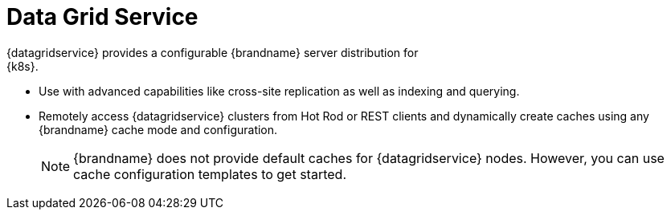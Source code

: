 [id='datagrid_services-{context}']
= Data Grid Service
{datagridservice} provides a configurable {brandname} server distribution for
{k8s}.

* Use with advanced capabilities like cross-site replication as well as indexing and querying.
* Remotely access {datagridservice} clusters from Hot Rod or REST clients and
dynamically create caches using any {brandname} cache mode and configuration.
+
[NOTE]
====
{brandname} does not provide default caches for {datagridservice} nodes.
However, you can use cache configuration templates to get started.
====
